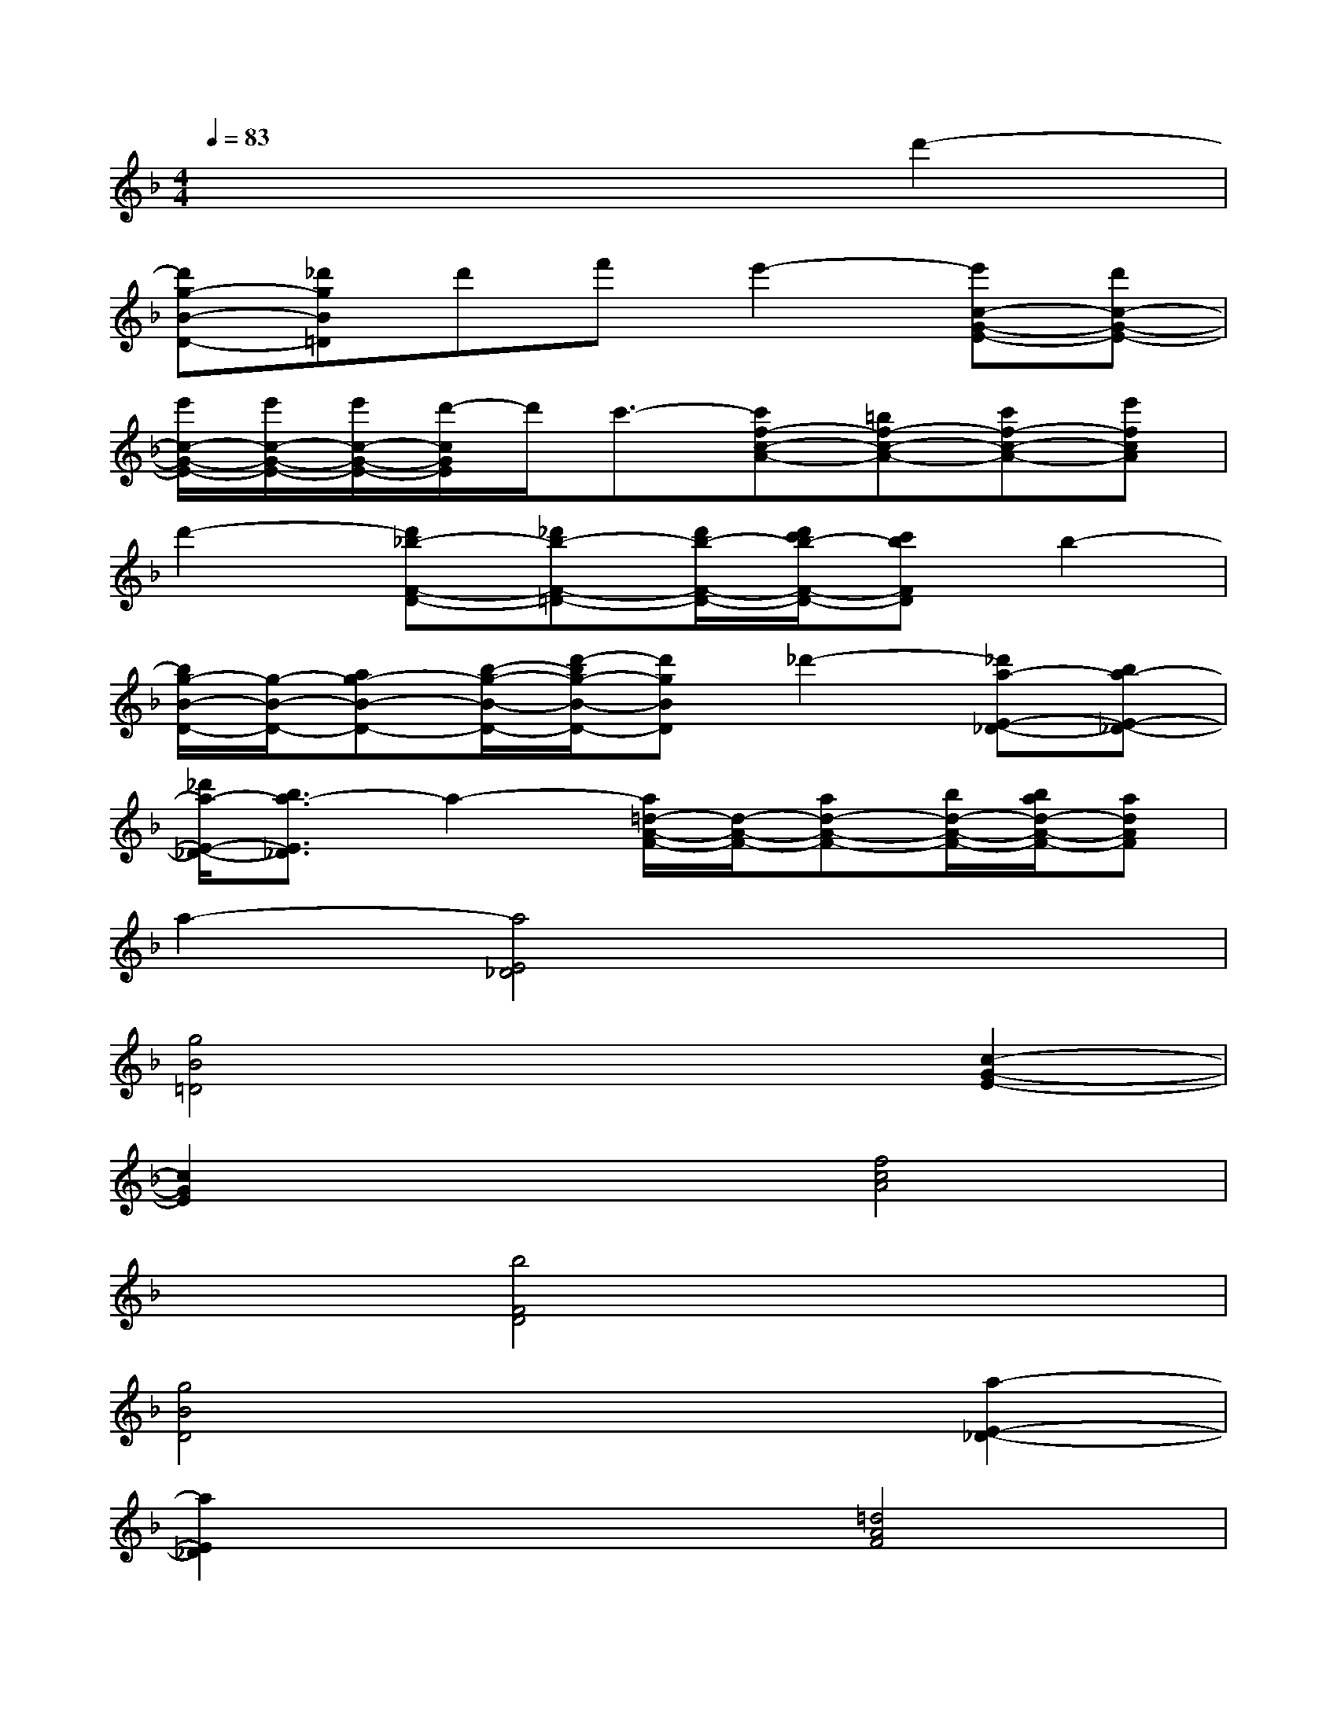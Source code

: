 X:1
T:
M:4/4
L:1/8
Q:1/4=83
K:F%1flats
V:1
x6d'2-|
[d'g-B-D-][_d'gB=D]d'f'e'2-[e'c-G-E-][d'c-G-E-]|
[e'/2c/2-G/2-E/2-][e'/2c/2-G/2-E/2-][e'/2c/2-G/2-E/2-][d'/2-c/2G/2E/2]d'/2c'3/2-[c'f-c-A-][=bf-c-A-][c'f-c-A-][e'fcA]|
d'2-[d'_b-F-D-][_d'b-F-=D-][d'/2b/2-F/2-D/2-][d'/2c'/2b/2-F/2-D/2-][c'bFD]b2-|
[b/2g/2-B/2-D/2-][g/2-B/2-D/2-][ag-B-D-][b/2-g/2-B/2-D/2-][d'/2-b/2g/2-B/2-D/2-][d'gBD]_d'2-[_d'a-E-_D-][ba-E-_D-]|
[_d'/2a/2-E/2-_D/2-][b3/2a3/2-E3/2_D3/2]a2-[a/2=d/2-A/2-F/2-][d/2-A/2-F/2-][ad-A-F-][b/2d/2-A/2-F/2-][b/2a/2d/2-A/2-F/2-][adAF]|
a2-[a4E4_D4]x2|
[g4B4=D4]x2[c2-G2-E2-]|
[c2G2E2]x2[f4c4A4]|
x2[b4F4D4]x2|
[g4B4D4]x2[a2-E2-_D2-]|
[a2E2_D2]x2[=d4A4F4]|
x2[d4A4F4]x2|
[g4B4D4]x2[c2-G2-E2-]|
[c2G2E2]x2[f4c4A4]|
x2[b4F4D4]x2
